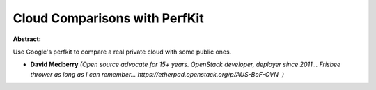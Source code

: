 Cloud Comparisons with PerfKit
~~~~~~~~~~~~~~~~~~~~~~~~~~~~~~

**Abstract:**

Use Google's perfkit to compare a real private cloud with some public ones.


* **David Medberry** *(Open source advocate for 15+ years. OpenStack developer, deployer since 2011... Frisbee thrower as long as I can remember... https://etherpad.openstack.org/p/AUS-BoF-OVN  )*

